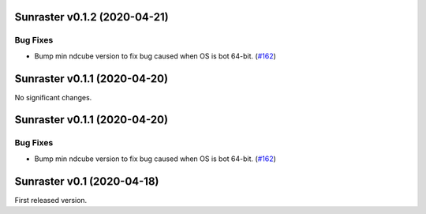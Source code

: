 Sunraster v0.1.2 (2020-04-21)
=============================

Bug Fixes
---------

- Bump min ndcube version to fix bug caused when OS is bot 64-bit. (`#162 <https://github.com/sunpy/sunraster/pull/162>`__)


Sunraster v0.1.1 (2020-04-20)
=============================

No significant changes.


Sunraster v0.1.1 (2020-04-20)
=============================

Bug Fixes
---------

- Bump min ndcube version to fix bug caused when OS is bot 64-bit. (`#162 <https://github.com/sunpy/sunraster/pull/162>`__)


Sunraster v0.1 (2020-04-18)
===========================

First released version.
